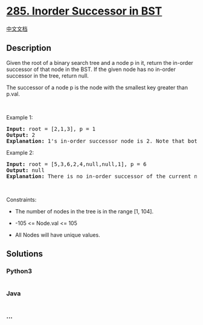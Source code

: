 * [[https://leetcode.com/problems/inorder-successor-in-bst][285. Inorder
Successor in BST]]
  :PROPERTIES:
  :CUSTOM_ID: inorder-successor-in-bst
  :END:
[[./solution/0200-0299/0285.Inorder Successor in BST/README.org][中文文档]]

** Description
   :PROPERTIES:
   :CUSTOM_ID: description
   :END:

#+begin_html
  <p>
#+end_html

Given the root of a binary search tree and a node p in it, return the
in-order successor of that node in the BST. If the given node has no
in-order successor in the tree, return null.

#+begin_html
  </p>
#+end_html

#+begin_html
  <p>
#+end_html

The successor of a node p is the node with the smallest key greater than
p.val.

#+begin_html
  </p>
#+end_html

#+begin_html
  <p>
#+end_html

 

#+begin_html
  </p>
#+end_html

#+begin_html
  <p>
#+end_html

Example 1:

#+begin_html
  </p>
#+end_html

#+begin_html
  <pre>
  <strong>Input:</strong> root = [2,1,3], p = 1
  <strong>Output:</strong> 2
  <strong>Explanation:</strong> 1&#39;s in-order successor node is 2. Note that both p and the return value is of TreeNode type.
  </pre>
#+end_html

#+begin_html
  <p>
#+end_html

Example 2:

#+begin_html
  </p>
#+end_html

#+begin_html
  <pre>
  <strong>Input:</strong> root = [5,3,6,2,4,null,null,1], p = 6
  <strong>Output:</strong> null
  <strong>Explanation:</strong> There is no in-order successor of the current node, so the answer is <code>null</code>.
  </pre>
#+end_html

#+begin_html
  <p>
#+end_html

 

#+begin_html
  </p>
#+end_html

#+begin_html
  <p>
#+end_html

Constraints:

#+begin_html
  </p>
#+end_html

#+begin_html
  <ul>
#+end_html

#+begin_html
  <li>
#+end_html

The number of nodes in the tree is in the range [1, 104].

#+begin_html
  </li>
#+end_html

#+begin_html
  <li>
#+end_html

-105 <= Node.val <= 105

#+begin_html
  </li>
#+end_html

#+begin_html
  <li>
#+end_html

All Nodes will have unique values.

#+begin_html
  </li>
#+end_html

#+begin_html
  </ul>
#+end_html

** Solutions
   :PROPERTIES:
   :CUSTOM_ID: solutions
   :END:

#+begin_html
  <!-- tabs:start -->
#+end_html

*** *Python3*
    :PROPERTIES:
    :CUSTOM_ID: python3
    :END:
#+begin_src python
#+end_src

*** *Java*
    :PROPERTIES:
    :CUSTOM_ID: java
    :END:
#+begin_src java
#+end_src

*** *...*
    :PROPERTIES:
    :CUSTOM_ID: section
    :END:
#+begin_example
#+end_example

#+begin_html
  <!-- tabs:end -->
#+end_html
